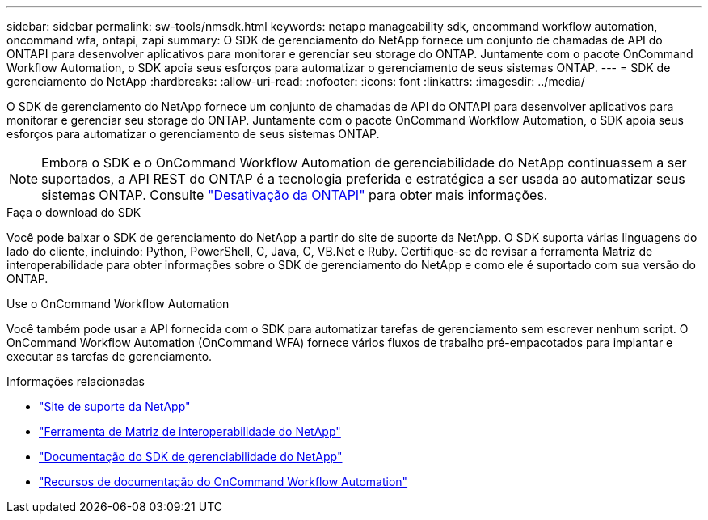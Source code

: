 ---
sidebar: sidebar 
permalink: sw-tools/nmsdk.html 
keywords: netapp manageability sdk, oncommand workflow automation, oncommand wfa, ontapi, zapi 
summary: O SDK de gerenciamento do NetApp fornece um conjunto de chamadas de API do ONTAPI para desenvolver aplicativos para monitorar e gerenciar seu storage do ONTAP. Juntamente com o pacote OnCommand Workflow Automation, o SDK apoia seus esforços para automatizar o gerenciamento de seus sistemas ONTAP. 
---
= SDK de gerenciamento do NetApp
:hardbreaks:
:allow-uri-read: 
:nofooter: 
:icons: font
:linkattrs: 
:imagesdir: ../media/


[role="lead"]
O SDK de gerenciamento do NetApp fornece um conjunto de chamadas de API do ONTAPI para desenvolver aplicativos para monitorar e gerenciar seu storage do ONTAP. Juntamente com o pacote OnCommand Workflow Automation, o SDK apoia seus esforços para automatizar o gerenciamento de seus sistemas ONTAP.


NOTE: Embora o SDK e o OnCommand Workflow Automation de gerenciabilidade do NetApp continuassem a ser suportados, a API REST do ONTAP é a tecnologia preferida e estratégica a ser usada ao automatizar seus sistemas ONTAP. Consulte link:../migrate/ontapi_disablement.html["Desativação da ONTAPI"] para obter mais informações.

.Faça o download do SDK
Você pode baixar o SDK de gerenciamento do NetApp a partir do site de suporte da NetApp. O SDK suporta várias linguagens do lado do cliente, incluindo: Python, PowerShell, C, Java, C, VB.Net e Ruby. Certifique-se de revisar a ferramenta Matriz de interoperabilidade para obter informações sobre o SDK de gerenciamento do NetApp e como ele é suportado com sua versão do ONTAP.

.Use o OnCommand Workflow Automation
Você também pode usar a API fornecida com o SDK para automatizar tarefas de gerenciamento sem escrever nenhum script. O OnCommand Workflow Automation (OnCommand WFA) fornece vários fluxos de trabalho pré-empacotados para implantar e executar as tarefas de gerenciamento.

.Informações relacionadas
* https://mysupport.netapp.com/site/["Site de suporte da NetApp"^]
* https://www.netapp.com/company/interoperability/["Ferramenta de Matriz de interoperabilidade do NetApp"^]
* https://mysupport.netapp.com/documentation/docweb/index.html?productID=63638&language=en-US["Documentação do SDK de gerenciabilidade do NetApp"^]
* https://www.netapp.com/data-management/oncommand-workflow-automation-documentation/["Recursos de documentação do OnCommand Workflow Automation"^]

